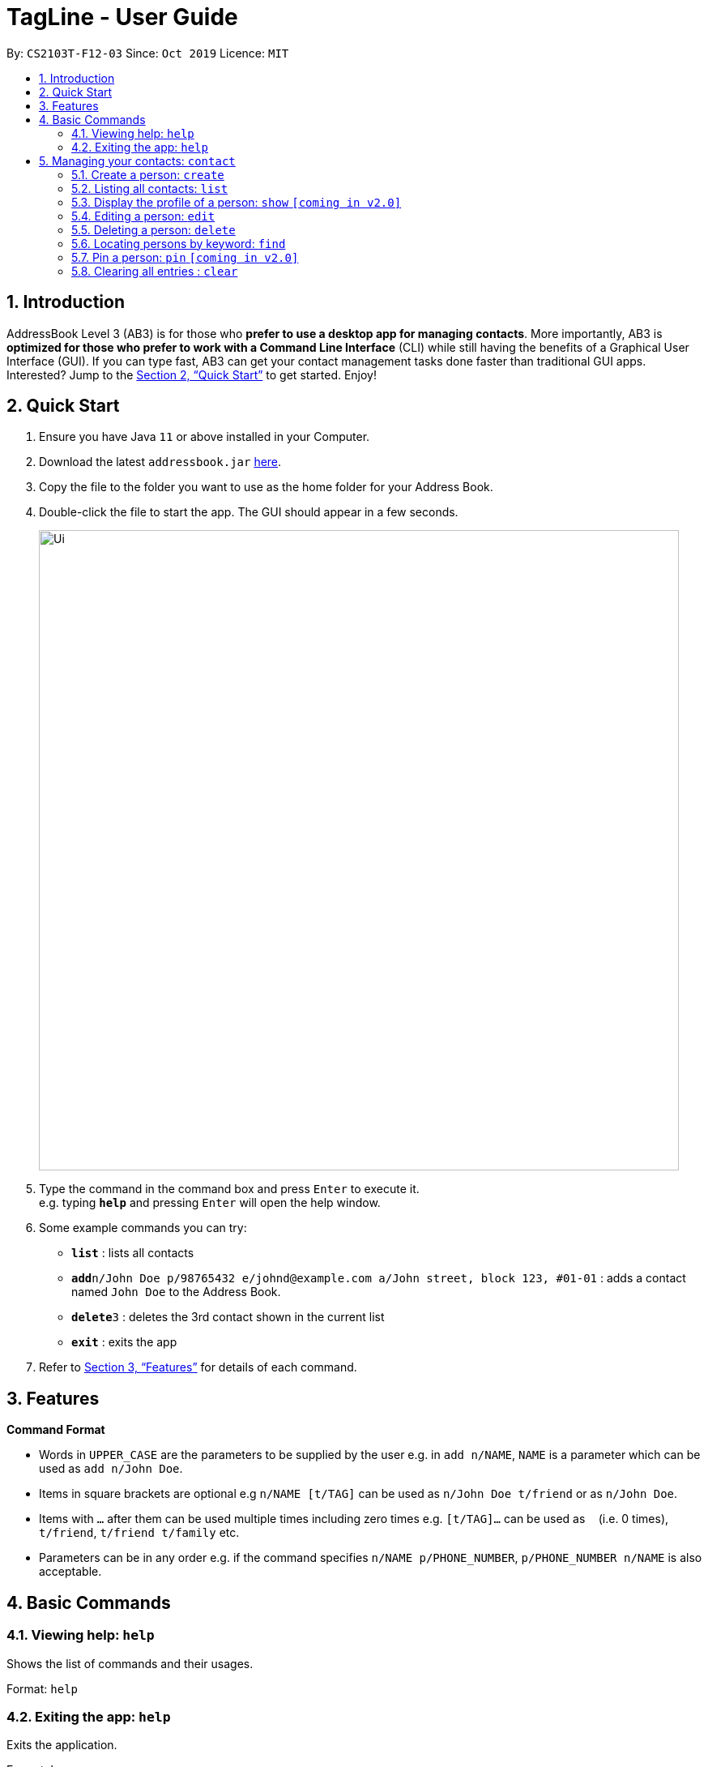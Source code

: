 = TagLine - User Guide
:site-section: UserGuide
:toc:
:toc-title:
:toc-placement: preamble
:sectnums:
:imagesDir: images
:stylesDir: stylesheets
:xrefstyle: full
:experimental:
ifdef::env-github[]
:tip-caption: :bulb:
:note-caption: :information_source:
endif::[]
:repoURL: https://github.com/se-edu/addressbook-level3

By: `CS2103T-F12-03`      Since: `Oct 2019`      Licence: `MIT`

== Introduction

AddressBook Level 3 (AB3) is for those who *prefer to use a desktop app for managing contacts*. More importantly, AB3 is *optimized for those who prefer to work with a Command Line Interface* (CLI) while still having the benefits of a Graphical User Interface (GUI). If you can type fast, AB3 can get your contact management tasks done faster than traditional GUI apps. Interested? Jump to the <<Quick Start>> to get started. Enjoy!

== Quick Start

.  Ensure you have Java `11` or above installed in your Computer.
.  Download the latest `addressbook.jar` link:{repoURL}/releases[here].
.  Copy the file to the folder you want to use as the home folder for your Address Book.
.  Double-click the file to start the app. The GUI should appear in a few seconds.
+
image::Ui.png[width="790"]
+
.  Type the command in the command box and press kbd:[Enter] to execute it. +
e.g. typing *`help`* and pressing kbd:[Enter] will open the help window.
.  Some example commands you can try:

* *`list`* : lists all contacts
* **`add`**`n/John Doe p/98765432 e/johnd@example.com a/John street, block 123, #01-01` : adds a contact named `John Doe` to the Address Book.
* **`delete`**`3` : deletes the 3rd contact shown in the current list
* *`exit`* : exits the app

.  Refer to <<Features>> for details of each command.

[[Features]]
== Features

====
*Command Format*

* Words in `UPPER_CASE` are the parameters to be supplied by the user e.g. in `add n/NAME`, `NAME` is a parameter which can be used as `add n/John Doe`.
* Items in square brackets are optional e.g `n/NAME [t/TAG]` can be used as `n/John Doe t/friend` or as `n/John Doe`.
* Items with `…`​ after them can be used multiple times including zero times e.g. `[t/TAG]...` can be used as `{nbsp}` (i.e. 0 times), `t/friend`, `t/friend t/family` etc.
* Parameters can be in any order e.g. if the command specifies `n/NAME p/PHONE_NUMBER`, `p/PHONE_NUMBER n/NAME` is also acceptable.
====


== Basic Commands

=== Viewing help: `help`

Shows the list of commands and their usages.

Format: 
`help`

=== Exiting the app: `help`

Exits the application.

Format: 
`bye`


== Managing your contacts: `contact`

=== Create a person: `create`

Create a contact.

Format: 
`contact create NAME [--p PHONE_NUMBER] [--e EMAIL] [--a ADDRESS] [--d DESCRIPTION]`

Examples:

* `contact create Dwayne Johnson`
* `contact create Dwayne --d Friend from CS2100`
* `contact create John --e johnson@gmail.com --d Friend from CS2100`
* `contact create John --p 81234567 --a 21 Kent Ridge Rd`
* `contact create Dwayne Johnson --p 81234567 --e d.johnson@gmail.com --d Friend from CS2100`

=== Listing all contacts: `list`

List all contacts in application.

Format: 
`list`

=== Display the profile of a person: `show` `[coming in v2.0]`

List all contacts in application.

Format: 
`contact show CONTACT_ID`

Examples:

* `contact show 00343`

=== Editing a person: `edit`

Edits contact information.

Format: 

`contact edit CONTACT_ID [--n NAME] [--p PHONE_NUMBER] [--e EMAIL] [--a ADDRESS] [--d DESCRIPTION]`

Examples:

* `contact edit 00343 --n Holland --e nightmonkey@starkindustries.com`

Disclaimer: partial edit will be supported in v2.0

=== Deleting a person: `delete`

Deletes a contact with the following id.

Format: 

`contact delete CONTACTID`

Examples:

* `contact delete 00343`


=== Locating persons by keyword: `find`

Lists all contacts whose name matches the given keyword.

Format: 
`contact find KEYWORD`

Examples:

* `contact find wai fong`

=== Pin a person: `pin` `[coming in v2.0]`

Edits contact information.

Format: 
`contact pin CONTACT_ID`

Examples:

* `contact pin 00343`

=== Clearing all entries : `clear`

Clears all data that you have in your contact list. Before executing this command, the application will also ask for confirmation through the chatbot because you won’t be able to undo this operation.

Format: 
`contact clear`

Examples:

* `contact clear`
  Executing this command will trigger a confirmation in the chatbot:
  `Are you sure that you want to clear all data in your contact list? (Y/N)`
  
  Then, if you answer “Y”, the chatbot will clear all data in your contact list.



